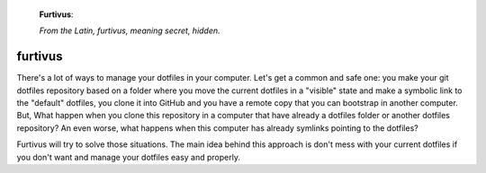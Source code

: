 
.. figure:: ./logo/logo.png


    **Furtivus**:

    *From the Latin, furtivus, meaning secret, hidden.*


furtivus
========

There's a lot of ways to manage your dotfiles in your computer. Let's get a
common and safe one: you make your git dotfiles repository based on a folder
where you move the current dotfiles in a "visible" state and make a symbolic
link to the "default" dotfiles, you clone it into GitHub and you have a remote
copy that you can bootstrap in another computer. But, What happen when you
clone this repository in a computer that have already a dotfiles folder or
another dotfiles repository? An even worse, what happens when this computer has
already symlinks pointing to the dotfiles?

Furtivus will try to solve those situations. The main idea behind this
approach is don't mess with your current dotfiles if you don't want and manage
your dotfiles easy and properly.


